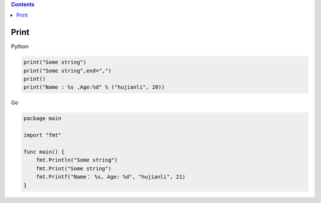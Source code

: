 .. contents::
   :depth: 3
..

Print
=====

Python

.. code:: python

   print("Some string")
   print("Some string",end=",")
   print()
   print("Name : %s ,Age:%d" % ("hujianli", 20))

Go

.. code:: go

   package main

   import "fmt"

   func main() {
       fmt.Println("Some string")
       fmt.Print("Some string")
       fmt.Printf("Name： %s, Age: %d", "hujianli", 21)
   }
